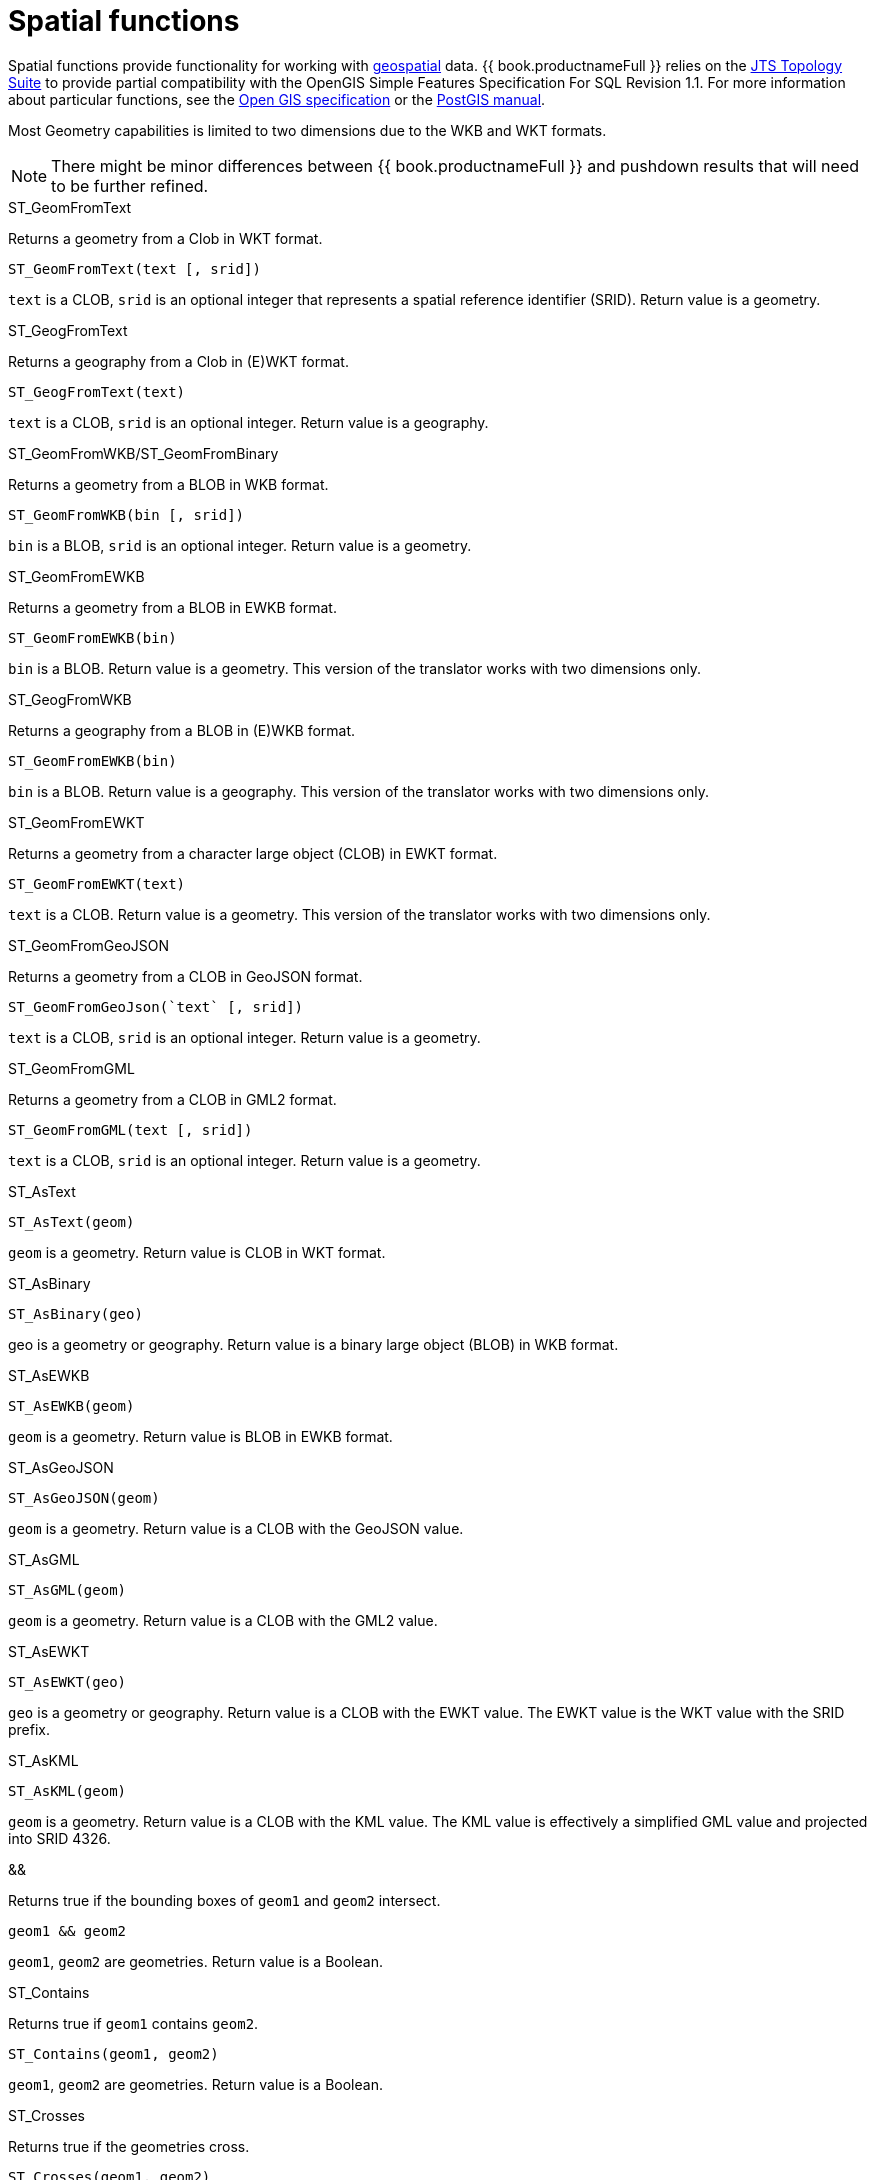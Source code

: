 // Module included in the following assemblies:
// as_scalar-functions.adoc
[id="spatial-functions"]
= Spatial functions
:toc: manual
:toc-placement: preamble

Spatial functions provide functionality for working with http://www.opengeospatial.org/[geospatial] data. 
{{ book.productnameFull }} relies on the http://www.vividsolutions.com/jts/JTSHome.htm[JTS Topology Suite] 
to provide partial compatibility with the OpenGIS Simple Features Specification For SQL Revision 1.1. 
For more information about particular functions, see the https://portal.opengeospatial.org/files/?artifact_id=829[Open GIS specification] 
or the http://postgis.net/docs/manual-2.0/[PostGIS manual].

Most Geometry capabilities is limited to two dimensions due to the WKB and WKT formats.

NOTE: There might be minor differences between {{ book.productnameFull }} and pushdown results that will need to be further refined.

.Conversion functions

.ST_GeomFromText

Returns a geometry from a Clob in WKT format.

[source,sql]
----
ST_GeomFromText(text [, srid])
----

`text` is a CLOB, `srid` is an optional integer that represents a spatial reference identifier (SRID). 
Return value is a geometry.

.ST_GeogFromText

Returns a geography from a Clob in (E)WKT format.

[source,sql]
----
ST_GeogFromText(text)
----

`text` is a CLOB, `srid` is an optional integer. 
Return value is a geography.

.ST_GeomFromWKB/ST_GeomFromBinary

Returns a geometry from a BLOB in WKB format.

[source,sql]
----
ST_GeomFromWKB(bin [, srid])
----

`bin` is a BLOB, `srid` is an optional integer. 
Return value is a geometry.

.ST_GeomFromEWKB

Returns a geometry from a BLOB in EWKB format.

[source,sql]
----
ST_GeomFromEWKB(bin)
----

`bin` is a BLOB. 
Return value is a geometry. 
This version of the translator works with two dimensions only.

.ST_GeogFromWKB

Returns a geography from a BLOB in (E)WKB format.

[source,sql]
----
ST_GeomFromEWKB(bin)
----

`bin` is a BLOB. 
Return value is a geography. 
This version of the translator works with two dimensions only.

.ST_GeomFromEWKT

Returns a geometry from a character large object (CLOB) in EWKT format.

[source,sql]
----
ST_GeomFromEWKT(text)
----

`text` is a CLOB. 
Return value is a geometry. 
This version of the translator works with two dimensions only.

.ST_GeomFromGeoJSON

Returns a geometry from a CLOB in GeoJSON format.

[source,sql]
----
ST_GeomFromGeoJson(`text` [, srid])
----

`text` is a CLOB, `srid` is an optional integer. 
Return value is a geometry.

.ST_GeomFromGML

Returns a geometry from a CLOB in GML2 format.

[source,sql]
----
ST_GeomFromGML(text [, srid])
----

`text` is a CLOB, `srid` is an optional integer. 
Return value is a geometry.

.ST_AsText

[source,sql]
----
ST_AsText(geom)
----

`geom` is a geometry. 
Return value is CLOB in WKT format.

.ST_AsBinary

[source,sql]
----
ST_AsBinary(geo)
----

geo is a geometry or geography. 
Return value is a binary large object (BLOB) in WKB format.

.ST_AsEWKB

[source,sql]
----
ST_AsEWKB(geom)
----

`geom` is a geometry. 
Return value is BLOB in EWKB format.

.ST_AsGeoJSON

[source,sql]
----
ST_AsGeoJSON(geom)
----

`geom` is a geometry. 
Return value is a CLOB with the GeoJSON value.

.ST_AsGML

[source,sql]
----
ST_AsGML(geom)
----

`geom` is a geometry. 
Return value is a CLOB with the GML2 value.

.ST_AsEWKT

[source,sql]
----
ST_AsEWKT(geo)
----

`geo` is a geometry or geography. 
Return value is a CLOB with the EWKT value. 
The EWKT value is the WKT value with the SRID prefix.

.ST_AsKML

[source,sql]
----
ST_AsKML(geom)
----

`geom` is a geometry. 
Return value is a CLOB with the KML value. 
The KML value is effectively a simplified GML value and projected into SRID 4326.

.Operators

.&&

Returns true if the bounding boxes of `geom1` and `geom2` intersect. 

[source,sql]
----
geom1 && geom2
----

`geom1`, `geom2` are geometries. 
Return value is a Boolean.

.Relationship Functions

.ST_Contains

Returns true if `geom1` contains `geom2`.

[source,sql]
----
ST_Contains(geom1, geom2)
----

`geom1`, `geom2` are geometries. 
Return value is a Boolean.

.ST_Crosses

Returns true if the geometries cross.

[source,sql]
----
ST_Crosses(geom1, geom2)
----

`geom1`, `geom2` are geometries. 
Return value is a Boolean.

.ST_Disjoint

Returns true if the geometries are disjoint.

[source,sql]
----
ST_Disjoint(geom1, geom2)
----

`geom1`, `geom2` are geometries. 
Return value is a Boolean.

.ST_Distance

Returns the distance between two geometries.

[source,sql]
----
ST_Distance(geo1, geo2)
----

`geo1`, `geo2` are both geometries or geographies. 
Return value is a double. 
The geography variant must be pushed down for evaluation.

.ST_DWithin

Returns true if the geometries are within a given distance of one another.

[source,sql]
----
ST_DWithin(geom1, geom2, dist)
----

`geom1`, `geom2` are geometries. 
`dist` is a double. 
Return value is a Boolean. 

.ST_Equals

Returns true if the two geometries are spatially equal. 
The points and order can differ, but neither geometry lies outside of the other.

[source,sql]
----
ST_Equals(geom1, geom2)
----

`geom1`, `geom2` are geometries. 
Return value is a Boolean.

.ST_Intersects

Returns true if the geometries intersect.

[source,sql]
----
ST_Intersects(geo1, geo2)
----

`geo1`, `geo2` are both geometries or geographies. 
Return value is a Boolean. 
The geography variant must be pushed down for evaluation.

.ST_OrderingEquals

Returns true if `geom1` and `geom2` have the same structure and the same ordering of points.

[source,sql]
----
ST_OrderingEquals(geom1, geom2)
----

`geom1`, `geom2` are geometries. 
Return value is a Boolean.

.ST_Overlaps

Returns true if the geometries overlap.

[source,sql]
----
ST_Overlaps(geom1, geom2)
----

`geom1`, `geom2` are geometries. Return value is a Boolean.

.ST_Relate

Test or return the intersection of geom1 and geom2.

[source,sql]
----
ST_Relate(geom1, geom2, pattern)
----

`geom1`, `geom2` are geometries. 
`pattern` is a nine character DE-9IM pattern string. 
Return value is a Boolean.

[source,sql]
----
ST_Relate(geom1, geom2)
----

`geom1`, `geom2` are geometries. 
Return value is the nine character DE-9IM intersection string.

.ST_Touches

Returns true if the geometries touch.

[source,sql]
----
ST_Touches(geom1, geom2)
----

`geom1`, `geom2` are geometries. Return value is a Boolean.

.ST_Within

Returns true if `geom1` is completely inside `geom2`.

[source,sql]
----
ST_Within(geom1, geom2)
----

`geom1`, `geom2` are geometries. 
Return value is a Boolean.

.Attributes and tests

.ST_Area

Returns the area of geom.

[source,sql]
----
ST_Area(geom)
----

`geom` is a geometry. 
Return value is a double. 

.ST_CoordDim

Returns the coordinate dimensions of geom.

[source,sql]
----
ST_CoordDim(geom)
----

`geom` is a geometry. 
Return value is an integer between 0 and 3. 

.ST_Dimension

Returns the dimension of geom.

[source,sql]
----
ST_Dimension(geom)
----

`geom` is a geometry. 
Return value is an integer between 0 and 3. 

.ST_EndPoint

Returns the end Point of the LineString geom. 
Returns null if `geom` is not a LineString.

[source,sql]
----
ST_EndPoint(geom)
----

`geom` is a geometry. 
Return value is a geometry. 

.ST_ExteriorRing

Returns the exterior ring or shell LineString of the polygon geom. 
Returns null if `geom` is not a polygon.

[source,sql]
----
ST_ExteriorRing(geom)
----

`geom` is a geometry. Return value is a geometry. 

.ST_GeometryN

Returns the nth geometry at the given 1-based index in geom. 
Returns null if a geometry at the given index does not exist. 
Non-collection types return themselves at the first index.

[source,sql]
----
ST_GeometryN(geom, index)
----

`geom` is a geometry. index is an integer. 
Return value is a geometry. 

.ST_GeometryType

Returns the type name of `geom` as ST_name. 
Where name will be LineString, Polygon, Point etc.

[source,sql]
----
ST_GeometryType(geom)
----

`geom` is a geometry. 
Return value is a string. 

.ST_HasArc

Tests if the geometry has a circular string. 
Reports `false`, because the translator does not work with curved geometry types.

[source,sql]
----
ST_HasArc(geom)
----

`geom` is a geometry. 
Return value is a geometry. 

.ST_InteriorRingN

Returns the nth interior ring LinearString geometry at the given 1-based index in geom. 
Returns null if a geometry at the given index does not exist, or if `geom` is not a polygon.

[source,sql]
----
ST_InteriorRingN(geom, index)
----

`geom` is a geometry. index is an integer. 
Return value is a geometry. 

.ST_IsClosed

Returns true if LineString `geom` is closed. 
Returns false if `geom` is not a LineString

[source,sql]
----
ST_IsClosed(geom)
----

`geom` is a geometry. Return value is a Boolean.

.ST_IsEmpty

Returns true if the set of points is empty.

[source,sql]
----
ST_IsEmpty(geom)
----

`geom` is a geometry. 
Return value is a Boolean.

.ST_IsRing

Returns true if the LineString `geom` is a ring. 
Returns false if `geom` is not a LineString.

[source,sql]
----
ST_IsRing(geom)
----

`geom` is a geometry. 
Return value is a Boolean.

.ST_IsSimple

Returns true if the `geom` is simple. 

[source,sql]
----
ST_IsSimple(geom)
----

`geom` is a geometry. 
Return value is a Boolean.

.ST_IsValid

Returns `true` if the `geom` is valid. 

[source,sql]
----
ST_IsValid(geom)
----

`geom` is a geometry. 
Return value is a Boolean.

.ST_Length

Returns the length of a (Multi)LineString, otherwise returns 0. 

[source,sql]
----
ST_Length(geo)
----

`geo` is a geometry or a geography. 
Return value is a double. 
The geography variant must be pushed down for evaluation.

.ST_NumGeometries

Returns the number of geometries in `geom`. 
Will return 1 if not a geometry collection.

[source,sql]
----
ST_NumGeometries(geom)
----

`geom` is a geometry. 
Return value is an integer. 

.ST_NumInteriorRings

Returns the number of interior rings in the polygon geometry. 
Returns null if `geom` is not a polygon.

[source,sql]
----
ST_NumInteriorRings(geom)
----

`geom` is a geometry. 
Return value is an integer. 

.ST_NunPoints

Returns the number of points in `geom`.

[source,sql]
----
ST_NunPoints(geom)
----

`geom` is a geometry. 
Return value is an integer. 

.ST_PointOnSurface

Returns a point that is guaranteed to be on the surface of geom.

[source,sql]
----
ST_PointOnSurface(geom)
----

`geom` is a geometry. 
Return value is a point geometry. 

.ST_Perimeter

Returns the perimeter of the (Multi)Polygon geom. 
Will return 0 if `geom` is not a (Multi)Polygon

[source,sql]
----
ST_Perimeter(geom)
----

`geom` is a geometry. 
Return value is a double.

.ST_PointN

Returns the nth point at the given 1-based index in geom. 
Returns null if a point at the given index does not exist or if `geom` is not a LineString.

[source,sql]
----
ST_PointN(geom, index)
----

`geom` is a geometry. index is an integer. 
Return value is a geometry. 

.ST_SRID

Returns the SRID for the geometry.

[source,sql]
----
ST_SRID(geo)
----

`geo` is a geometry or geography. 
Return value is an integer. 
A 0 value rather than null will be returned for an unknown SRID on a non-null geometry.

.ST_SetSRID

Set the SRID for the given geometry.

[source,sql]
----
ST_SetSRID(geo, srid)
----

`geo` is a geometry or geography. 
`srid` is an integer. 
Return value is the same as the value of `geo`. 
Only the SRID metadata of is modified. 
No transformation is performed.

.ST_StartPoint

Returns the start Point of the LineString geom. 
Returns null if `geom` is not a LineString.

[source,sql]
----
ST_StartPoint(geom)
----

`geom` is a geometry. 
Return value is a geometry. 

.ST_X

Returns the X ordinate value, or null if the point is empty. 
Throws an exception if the geometry is not a point.

[source,sql]
----
ST_X(geom)
----

`geom` is a geometry. 
Return value is a double.

.ST_Y

Returns the Y ordinate value, or null if the point is empty. 
Throws an exception if the geometry is not a point.

[source,sql]
----
ST_Y(geom)
----

`geom` is a geometry. 
Return value is a double.

.ST_Z

Returns the Z ordinate value, or null if the point is empty. 
Throws an exception if the geometry is not a point. 
Typically returns `null` because the translator does not work with more than two dimensions.

[source,sql]
----
ST_Z(geom)
----

`geom` is a geometry. 
Return value is a double.

.Misc. Functions

.ST_Boundary

Computes the boundary of the given geometry.

[source,sql]
----
ST_Boundary(geom)
----

`geom` is a geometry. 
Return value is a geometry.

.ST_Buffer

Computes the geometry that has points within the given distance of `geom`.

[source,sql]
----
ST_Buffer(geom, distance)
----

`geom` is a geometry. `distance` is a double. 
Return value is a geometry.

.ST_Centroid

Computes the geometric center point of geom.

[source,sql]
----
ST_Centroid(geom)
----

`geom` is a geometry. 
Return value is a geometry.

.ST_ConvexHull

Return the smallest convex polygon that contains all of the points in geometry.

[source,sql]
----
ST_ConvexHull(geom)
----

`geom` is a geometry. 
Return value is a geometry.

.ST_CurveToLine

Converts a CircularString/CurvedPolygon to a LineString/Polygon. 
Not currently implemented in {{ book.productnameFull }}.

[source,sql]
----
ST_CurveToLine(geom)
----

`geom` is a geometry. Return value is a geometry.

.ST_Difference

Computes the closure of the point set of the points contained in `geom1` that are not in `geom2`.

[source,sql]
----
ST_Difference(geom1, geom2)
----

`geom1`, `geom2` are geometries. 
Return value is a geometry.

.ST_Envelope

Computes the 2D bounding box of the given geometry.

[source,sql]
----
ST_Envelope(geom)
----

`geom` is a geometry. 
Return value is a geometry.

.ST_Force_2D

Removes the z coordinate value if present.

[source,sql]
----
ST_Force_2D(geom)
----

`geom` is a geometry. Return value is a geometry.

.ST_Intersection

Computes the point set intersection of the points contained in `geom1` and in `geom2`.

[source,sql]
----
ST_Intersection(geom1, geom2)
----

`geom1`, `geom2` are geometries. 
Return value is a geometry.

.ST_Simplify

Simplifies a geometry using the Douglas-Peucker algorithm, but may oversimplify to an invalid or empty geometry.

[source,sql]
----
ST_Simplify(geom, distanceTolerance)
----

`geom` is a geometry. `distanceTolerance` is a double. 
Return value is a geometry.

.ST_SimplifyPreserveTopology

Simplifies a geometry using the Douglas-Peucker algorithm. 
Will always return a valid geometry.

[source,sql]
----
ST_SimplifyPreserveTopology(geom, distanceTolerance)
----

`geom` is a geometry. `distanceTolerance` is a double. 
Return value is a geometry.

.ST_SnapToGrid

Snaps all points in the geometry to grid of given size.

[source,sql]
----
ST_SnapToGrid(geom, size)
----

`geom` is a geometry. size is a double. Return value is a geometry.

.ST_SymDifference

Return the part of geom1 that does not intersect with geom2 and vice versa.

[source,sql]
----
ST_SymDifference(geom1, geom2)
----

`geom1`, `geom2` are geometry. 
Return value is a geometry.

.ST_Transform

Transforms the geometry value from one coordinate system to another.

[source,sql]
----
ST_Transform(geom, srid)
----

`geom` is a geometry. `srid` is an integer. 
Return value is a geometry. 
The `srid` value and the SRID of the geometry value must exist in the SPATIAL_REF_SYS view.

.ST_Union

Return a geometry that represents the point set containing all of `geom1` and `geom2`.

[source,sql]
----
ST_Union(geom1, geom2)
----

`geom1`, `geom2` are geometries. 
Return value is a geometry.

.Aggregate functions

.ST_Extent

Computes the 2D bounding box around all of the geometry values. 
All values should have the same SRID.

[source,sql]
----
ST_Extent(geom)
----

`geom` is a geometry. 
Return value is a geometry.

.Construction functions

.ST_Point

Retuns the Point for the given coordinates.

[source,sql]
----
ST_Point(x, y)
----

x and y are doubles. 
Return value is a Point geometry.

.ST_Polygon

Returns the Polygon with the given shell and SRID.

[source,sql]
----
ST_Polygon(geom, srid)
----

`geom` is a linear ring geometry and `srid` is an integer. 
Return value is a Polygon geometry.
